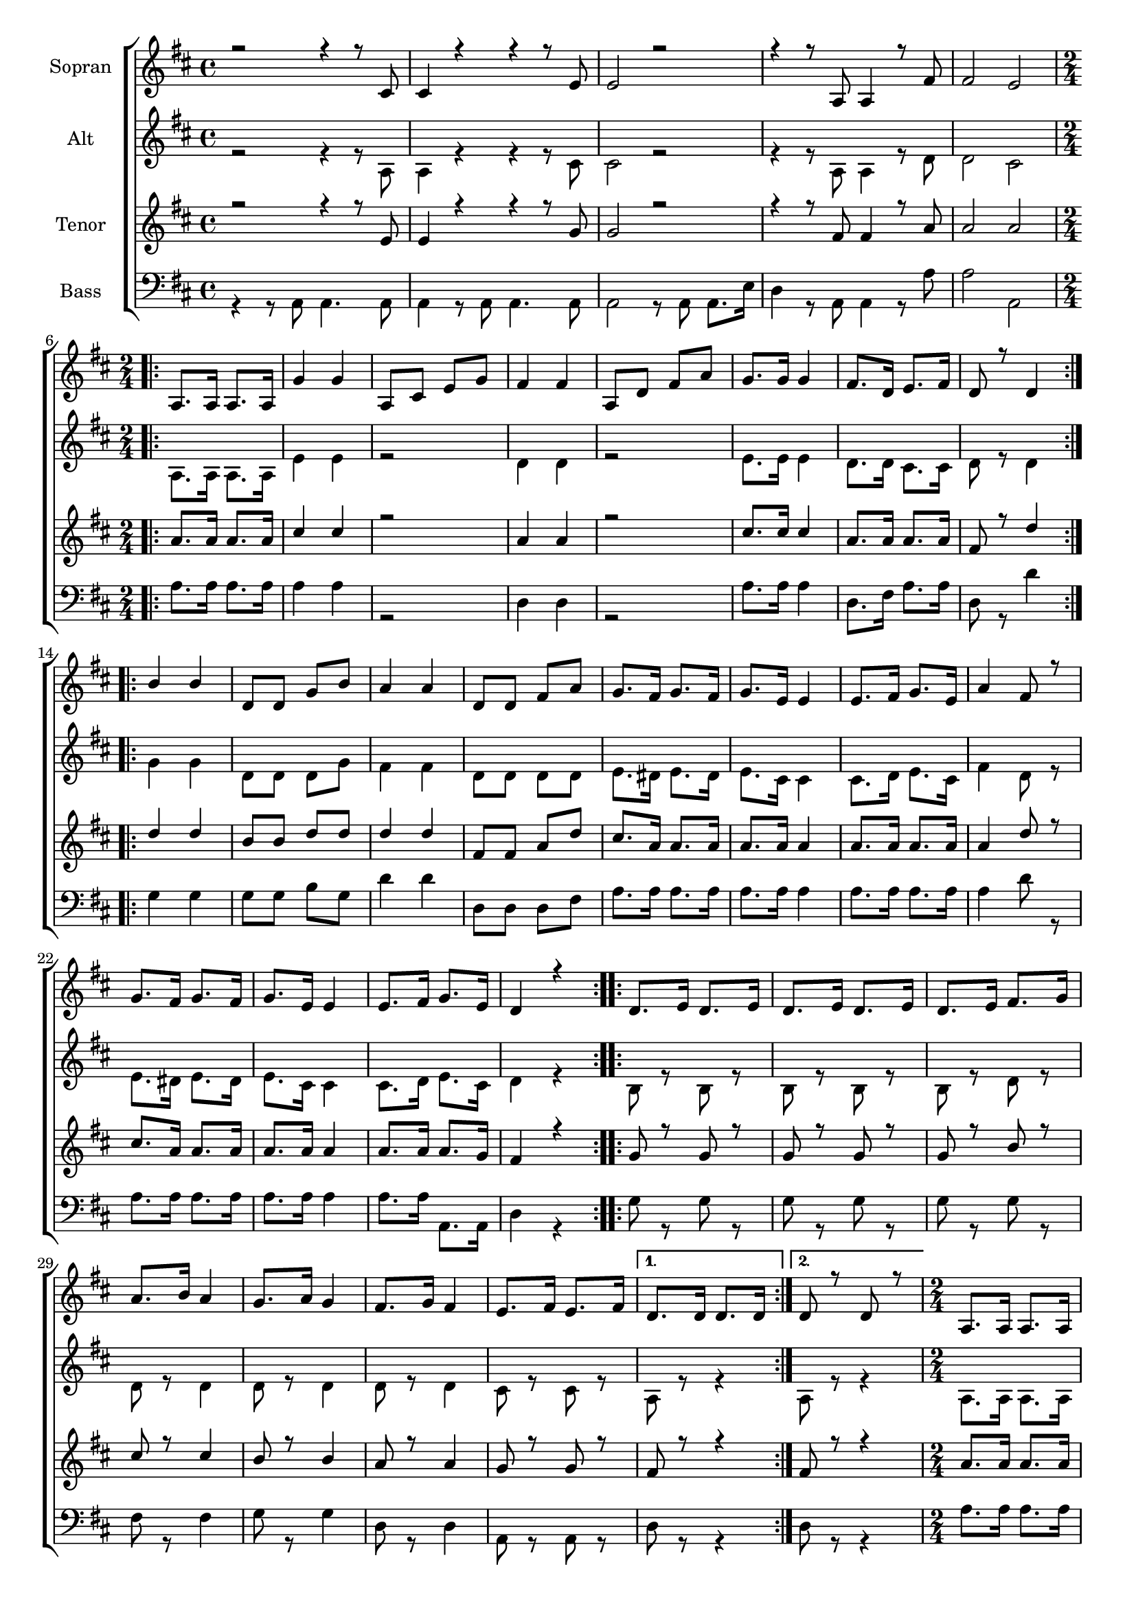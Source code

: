 \version "2.18.2"

global = {
  \key d \major
  \time 4/4
}


#(set-global-staff-size 18)

toene = \absolute {
  \global
 
}

soprano = \relative c' {
  \global
  r2 r4 r8 cis8 | cis4 r4 r4 r8 e8 |
  e2 r2 | r4 r8 a,8 a4 r8 fis'8 | fis2 e |
  \repeat volta 2 {
    \time 2/4 a,8. a16 a8. a16 | g'4 g | a,8 cis e g | fis4 fis |
    a,8 d fis a | g8. g16 g4 | fis8. d16 e8. fis16 | d8 r8 d4 |
  }
  \repeat volta 2 {
    b'4 b | d,8 d g b | a4 a | d,8 d fis a |
    g8. fis16 g8. fis16 | g8. e16 e4 | e8. fis16 g8. e16 | a4 fis8 r8 |
    g8. fis16 g8. fis16 | g8. e16 e4 | e8. fis16 g8. e16 | d4 r4 |
  }
  \repeat volta 2 {
    d8. e16 d8. e16 | d8. e16 d8. e16 | d8. e16 fis8. g16 |
    a8. b16 a4 | g8. a16 g4 | fis8. g16 fis4 | e8. fis16 e8. fis16 |
  }
  \alternative {
    { d8. d16 d8. d16 | }
    { d8 r8 d8 r8 | }
  }
  
    a8. a16 a8. a16 | g'4 g | a,8 cis e g | fis4 fis |
    a,8 d fis a | g8. g16 g4 | fis8. d16 e8. fis16 | d8 r8 d4 |
  
  
    b'4 b | d,8 d g b | a4 a | d,8 d fis a |
    g8. fis16 g8. fis16 | g8. e16 e4 | e8. fis16 g8. e16 | a4 fis8 r8 |
    g8. fis16 g8. fis16 | g8. e16 e4 | e8. fis16 g8. e16 | 
  
  
      d4 d8. fis16 | a2~ | a4 d,8. fis16 | a2~ | a4 d,8. fis16 | a2~ | a4 a8. a16 |
      a4 a | a a | \time 4/4 d r r2 | r d,4.d8 | d2  g2 | fis1( | e1) | d2 r | 
    
   
}

alto = \relative c' {
  \global
  r2 r4 r8 a8 | a4 r4 r4 r8 cis8 |
  cis2 r2 | r4 r8 a8 a4 r8 d8 | d2 cis |
  \repeat volta 2 {
    \time 2/4 a8. a16 a8. a16 | e'4 e | r2 | d4 d |
    r2 | e8. e16 e4 | d8. d16 cis8. cis16 | d8 r8 d4 |
  }
  \repeat volta 2 {
    g4 g | d8 d d g | fis4 fis | d8 d d d |
    e8. dis16 e8. dis16 | e8. cis16 cis4 | cis8. d16 e8. cis16 | fis4 d8 r8 |
    e8. dis16 e8. dis16 | e8. cis16 cis4 | cis8. d16 e8. cis16 | d4 r4 |
  }
  \repeat volta 2 {
    b8 r8 b8 r8 | b8 r8 b8 r8 | b8 r8 d8 r8 | 
    d8 r8 d4 | d8 r8 d4 | d8 r8 d4 | cis8 r cis r |
  }
  \alternative {
    {a8 r8 r4 |}
    {a8 r8 r4 |}
  }
  
    \time 2/4 a8. a16 a8. a16 | e'4 e | r2 | d4 d |
    r2 | e8. e16 e4 | d8. d16 cis8. cis16 | d8 r8 d4 |
  
  
    g4 g | d8 d d g | fis4 fis | d8 d d d |
    e8. dis16 e8. dis16 | e8. cis16 cis4 | cis8. d16 e8. cis16 | fis4 d8 r8 |
    e8. dis16 e8. dis16 | e8. cis16 cis4 | cis8. d16 e8. cis16 | 
  
  
    d4 r4 | r4 e8. e16 | fis4 r4 | r4 e8. e16 | fis4 r4 | r4 e8. e16 | fis4 e8. e16 | 
    fis4 e | fis g | \time 4/4 a r r2 | r2 a,4 a | b2 d | d1( | cis) | a2 r2 | 
  
  
  
}

tenor = \relative c' {
  \global
  r2 r4 r8 e8 | e4 r4 r4 r8 g8 |
  g2 r2 | r4 r8 fis8 fis4 r8 a8 | a2 a |
  \repeat volta 2 {
    \time 2/4 a8. a16 a8. a16 | cis4 cis | r2 | a4 a |
    r2 | cis8. cis16 cis4 | a8. a16 a8. a16 | fis8 r8 d'4 |
  }
  \repeat volta 2 {
    d4 d | b8 b d d | d4 d | fis,8 fis a d |
    cis8. a16 a8. a16 | a8. a16 a4 | a8. a16 a8. a16 | a4 d8 r8 |
    cis8. a16 a8. a16 | a8. a16 a4 | a8. a16 a8. g16 | fis4 r4 |
  }
  \repeat volta 2 {
    g8 r8 g8 r8 | g8 r8 g8 r8 | g8 r8 b8 r8 | 
    cis8 r8 cis4 | b8 r8 b4 | a8 r8 a4 | g8 r g r |
  }
  \alternative {
  {fis8 r8 r4 |}
  {fis8 r8 r4 |}
  }
  
    \time 2/4 a8. a16 a8. a16 | cis4 cis | r2 | a4 a |
    r2 | cis8. cis16 cis4 | a8. a16 a8. a16 | fis8 r8 d'4 |
  
  
    d4 d | b8 b d d | d4 d | fis,8 fis a d |
    cis8. a16 a8. a16 | a8. a16 a4 | a8. a16 a8. a16 | a4 d8 r8 |
    cis8. a16 a8. a16 | a8. a16 a4 | a8. a16 a8. g16 | 
  
  
    fis4 r4 | r4 cis'8. e16 | d4 r4 | r4 cis8. e16 | d4 r4 | r4 cis8. e16 | d4 cis8. cis16 | 
    d4 cis | d e | \time 4/4 fis r r2 | r2 fis,4. fis8 | g2 g2 | a1( | g1) | fis2 r2 |
  
  
  
}

bass = \relative c {
  \global
  r4 r8 a8 a4. a8 | a4 r8 a8 a4. a8 |
  a2 r8 a8 a8. e'16 | d4 r8 a8 a4 r8 a'8 | a2 a, |
  \repeat volta 2 {
    \time 2/4 a'8. a16 a8. a16 | a4 a | r2 | d,4 d |
    r2 | a'8. a16 a4 | d,8. fis16 a8. a16 | d,8 r8 d'4 |
  }
  \repeat volta 2 {
    g,4 g | g8 g b g | d'4 d | d,8 d d fis |
    a8. a16 a8. a16 | a8. a16 a4 | a8. a16 a8. a16 | a4 d8 r8 |
    a8. a16 a8. a16 | a8. a16 a4 | a8. a16 a,8. a16 | d4 r4 |
  }
  \repeat volta 2 {
    g8 r8 g8 r8 | g8 r8 g8 r8 | g8 r8 g8 r8 | 
    fis8 r8 fis4 | g8 r8 g4 | d8 r8 d4 | a8 r a r |
  }
  \alternative {
  {d8 r8 r4 |}
  {d8 r8 r4 |}
  }
  
    \time 2/4 a'8. a16 a8. a16 | a4 a | r2 | d,4 d |
    r2 | a'8. a16 a4 | d,8. fis16 a8. a16 | d,8 r8 d'4 |
  
  
    g,4 g | g8 g b g | d'4 d | d,8 d d fis |
    a8. a16 a8. a16 | a8. a16 a4 | a8. a16 a8. a16 | a4 d8 r8 |
    a8. a16 a8. a16 | a8. a16 a4 | a8. a16 a,8. a16 | 
  
  
    d4 r4 | r4 a'8. cis16 | d4 r4 | r4 a8. cis16 | d4 r4 | r4 a8. cis16 | d4 a8. a16 |
    d4 a | d a | d, r d4. d8 | d1~ | d2 b | a1~ | a | <<d2  d,2>> r2 |
    
  
  
}



choirPart = \new ChoirStaff <<
  \new Staff = "s" \with {
    instrumentName = \markup \center-column { "Sopran" }
  } <<
    \new Voice = "soprano" { \voiceOne \soprano }
  >>
  \new Staff = "a" \with {
    instrumentName = \markup \center-column { "Alt" }
  } <<
    \new Voice = "alto" { \voiceTwo \alto }
  >>
  \new Staff = "t" \with {
    instrumentName = \markup \center-column { "Tenor" }
  } <<
    \new Voice = "tenor" { \voiceOne \tenor }
  >>
  \new Staff = "b" \with {
    instrumentName = \markup \center-column { "Bass" }
  } <<
    \clef bass
    \new Voice = "bass" { \voiceTwo \bass }
  >>
>>

miditempo = 100

\score {
  <<
    \choirPart
  >>
  \layout { }
}

\score {
  \unfoldRepeats
  <<
    \choirPart
  >>
  \midi {
    \tempo 4=\miditempo
  }
}

\book {
  \bookOutputSuffix "Toene"
  \score {
    <<
      \new Staff
      \new Voice {
        \toene
      }
    >>
    \midi { \tempo 4 = \miditempo }
  }
}

\book {
  \bookOutputSuffix "Sopran"
  \score {
    \unfoldRepeats
    <<
      \new Staff
      \new Voice {
        \soprano
      }
    >>
    \midi { \tempo 4 = \miditempo }
  }
}

\book {
  \bookOutputSuffix "Alt"
  \score {
    \unfoldRepeats
    <<
      \new Staff
      \new Voice {
        \alto
      }
    >>
    \midi { \tempo 4 = \miditempo }
  }
}

\book {
  \bookOutputSuffix "Tenor"
  \score {
    \unfoldRepeats
    <<
      \new Staff
      \new Voice {
        \tenor
      }
    >>
    \midi { \tempo 4 = \miditempo }
  }
}

\book {
  \bookOutputSuffix "Bass"
  \score {
    \unfoldRepeats
    <<
      \new Staff
      \new Voice {
        \bass
      }
    >>
    \midi { \tempo 4 = \miditempo }
  }
}